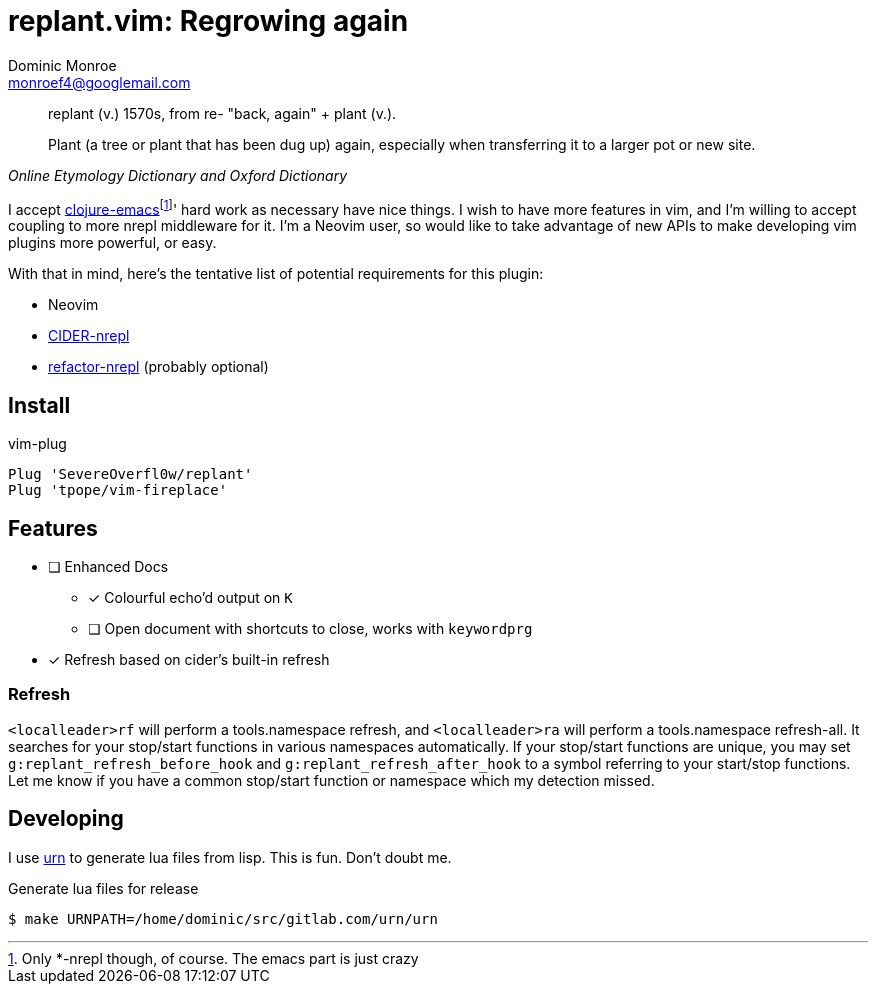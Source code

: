 = replant.vim: Regrowing again
Dominic Monroe <monroef4@googlemail.com>

// I'm trying one sentence per-line here.

[quote,,Online Etymology Dictionary and Oxford Dictionary]
____
replant (v.)
1570s, from re- "back, again" + plant (v.).

Plant (a tree or plant that has been dug up) again, especially when transferring it to a larger pot or new site.
____

I accept link:https://github.com/clojure-emacs[clojure-emacs]footnote:[Only *-nrepl though, of course. The emacs part is just crazy]' hard work as necessary have nice things.
I wish to have more features in vim, and I'm willing to accept coupling to more nrepl middleware for it.
I'm a Neovim user, so would like to take advantage of new APIs to make developing vim plugins more powerful, or easy.

With that in mind, here's the tentative list of potential requirements for this plugin:

* Neovim
* link:https://github.com/clojure-emacs/cider-nrepl[CIDER-nrepl]
* link:https://github.com/clojure-emacs/refactor-nrepl[refactor-nrepl] (probably optional)

== Install

.vim-plug
[source,vim]
----
Plug 'SevereOverfl0w/replant'
Plug 'tpope/vim-fireplace'
----

== Features

* [ ] Enhanced Docs
** [*] Colourful echo'd output on `K`
** [ ] Open document with shortcuts to close, works with `keywordprg`
* [*] Refresh based on cider's built-in refresh

=== Refresh

`<localleader>rf` will perform a tools.namespace refresh, and `<localleader>ra` will perform a tools.namespace refresh-all.
It searches for your stop/start functions in various namespaces automatically.
If your stop/start functions are unique, you may set `g:replant_refresh_before_hook` and `g:replant_refresh_after_hook` to a symbol referring to your start/stop functions.
Let me know if you have a common stop/start function or namespace which my detection missed.

== Developing

I use link:https://squiddev.github.io/urn/[urn] to generate lua files from lisp.
This is fun. Don't doubt me.

.Generate lua files for release
[source]
----
$ make URNPATH=/home/dominic/src/gitlab.com/urn/urn
----
